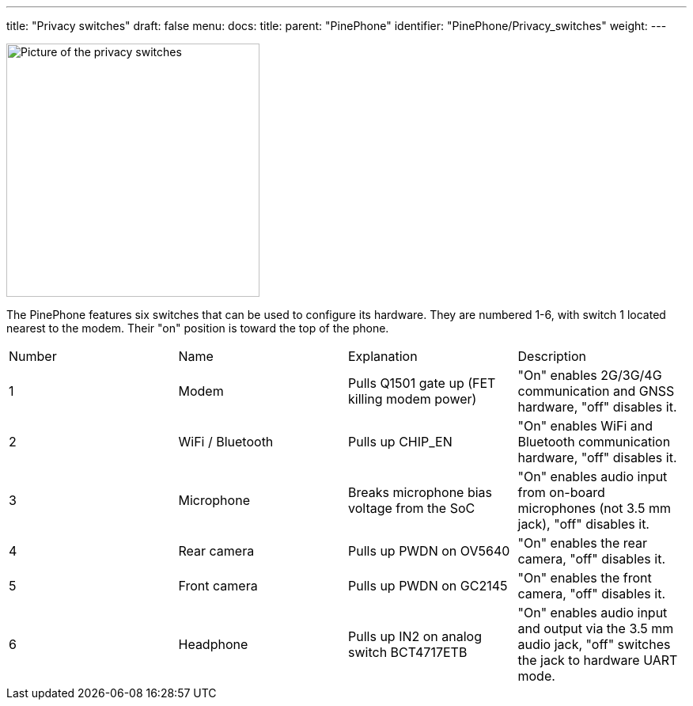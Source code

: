 ---
title: "Privacy switches"
draft: false
menu:
  docs:
    title:
    parent: "PinePhone"
    identifier: "PinePhone/Privacy_switches"
    weight: 
---

image:/documentation/images/PinePhone_Kill_Interruptors_de_Maquinari_del_PinePhone_4529.jpg[Picture of the privacy switches,title="Picture of the privacy switches",width=320]

The PinePhone features six switches that can be used to configure its hardware. They are numbered 1-6, with switch 1 located nearest to the modem. Their "on" position is toward the top of the phone.

[cols="1,1,1,1"]
|===
|Number
|Name
|Explanation
|Description

| 1
| Modem
| Pulls Q1501 gate up (FET killing modem power)
| "On" enables 2G/3G/4G communication and GNSS hardware, "off" disables it.

| 2
| WiFi / Bluetooth
| Pulls up CHIP_EN
| "On" enables WiFi and Bluetooth communication hardware, "off" disables it.

| 3
| Microphone
| Breaks microphone bias voltage from the SoC
| "On" enables audio input from on-board microphones (not 3.5 mm jack), "off" disables it.

| 4
| Rear camera
| Pulls up PWDN on OV5640
| "On" enables the rear camera, "off" disables it.

| 5
| Front camera
| Pulls up PWDN on GC2145
| "On" enables the front camera, "off" disables it.

| 6
| Headphone
| Pulls up IN2 on analog switch BCT4717ETB
| "On" enables audio input and output via the 3.5 mm audio jack, "off" switches the jack to hardware UART mode.
|===

